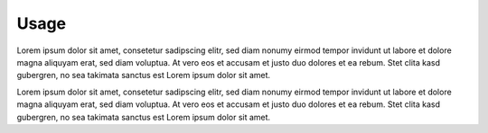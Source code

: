 .. `toctree`

Usage
=====

Lorem ipsum dolor sit amet, consetetur sadipscing elitr, sed diam nonumy eirmod tempor invidunt
ut labore et dolore magna aliquyam erat, sed diam voluptua. At vero eos et accusam et justo duo
dolores et ea rebum. Stet clita kasd gubergren, no sea takimata sanctus est Lorem ipsum dolor sit amet.

Lorem ipsum dolor sit amet, consetetur sadipscing elitr, sed diam nonumy eirmod tempor invidunt ut labore
et dolore magna aliquyam erat, sed diam voluptua. At vero eos et accusam et justo duo dolores et ea rebum.
Stet clita kasd gubergren, no sea takimata sanctus est Lorem ipsum dolor sit amet.